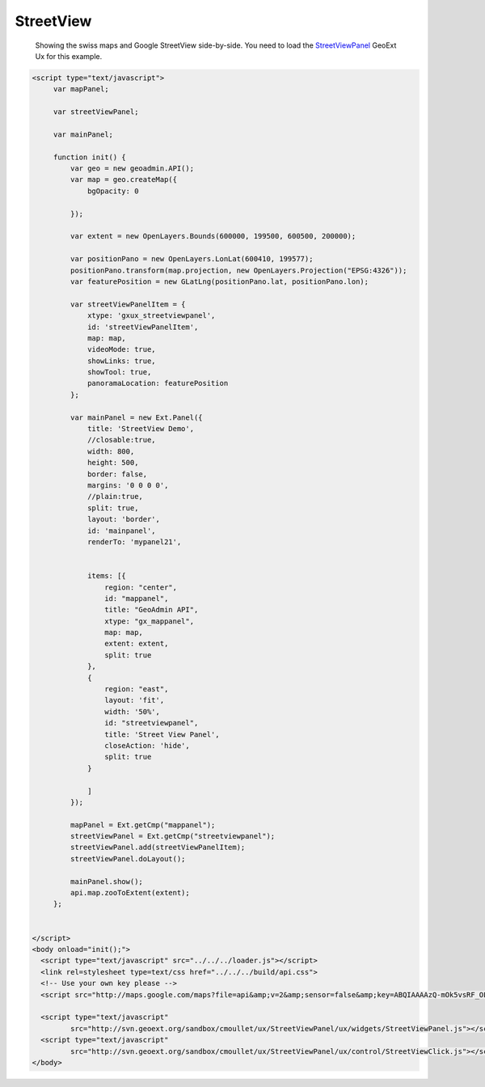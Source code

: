 .. raw:: html

   <script language=javascript type='text/javascript'>

   function hidediv(div, showDiv, hideDiv) {
      document.getElementById(div).style.visibility = 'hidden';
      document.getElementById(div).style.display = 'none';
      document.getElementById(hideDiv).style.visibility = 'hidden';
      document.getElementById(hideDiv).style.display = 'none';
      document.getElementById(showDiv).style.visibility = 'visible';
      document.getElementById(showDiv).style.display = 'block';
   }

   function showdiv(div, showDiv, hideDiv) {
      document.getElementById(div).style.visibility = 'visible';
      document.getElementById(div).style.display = 'block';
      document.getElementById(showDiv).style.visibility = 'hidden';
      document.getElementById(showDiv).style.display = 'none';
      document.getElementById(hideDiv).style.visibility = 'visible';
      document.getElementById(hideDiv).style.display = 'block';
   }
   </script>

StreetView
----------

 Showing the swiss maps and Google StreetView side-by-side. You need to load the `StreetViewPanel <http://svn.geoext.org/sandbox/cmoullet/ux/StreetViewPanel/>`_ GeoExt Ux for this example.

.. raw:: html

  <body>
     <div id="mypanel21" style="width:500px;height:500px;margin: 10px; !important;"></div>
  </body>


.. raw:: html

    <a id="showRef20" href="javascript:showdiv('codeBlock20','showRef20','hideRef20')" style="display: none; visibility: hidden; margin:10px !important;">Show code</a>
    <a id="hideRef20" href="javascript:hidediv('codeBlock20','showRef20','hideRef20')" style="margin:10px !important;">Hide code</a>
    <div id="codeBlock20" style="margin:10px !important;">

.. code-block:: html

   <script type="text/javascript">
        var mapPanel;
        
        var streetViewPanel;
        
        var mainPanel;
        
        function init() {
            var geo = new geoadmin.API();
            var map = geo.createMap({
                bgOpacity: 0

            });
        
            var extent = new OpenLayers.Bounds(600000, 199500, 600500, 200000);
        
            var positionPano = new OpenLayers.LonLat(600410, 199577);
            positionPano.transform(map.projection, new OpenLayers.Projection("EPSG:4326"));
            var featurePosition = new GLatLng(positionPano.lat, positionPano.lon);
        
            var streetViewPanelItem = {
                xtype: 'gxux_streetviewpanel',
                id: 'streetViewPanelItem',
                map: map,
                videoMode: true,
                showLinks: true,
                showTool: true,
                panoramaLocation: featurePosition
            };
        
            var mainPanel = new Ext.Panel({
                title: 'StreetView Demo',
                //closable:true,
                width: 800,
                height: 500,
                border: false,
                margins: '0 0 0 0',
                //plain:true,
                split: true,
                layout: 'border',
                id: 'mainpanel',
                renderTo: 'mypanel21',
        
        
                items: [{
                    region: "center",
                    id: "mappanel",
                    title: "GeoAdmin API",
                    xtype: "gx_mappanel",
                    map: map,
                    extent: extent,
                    split: true
                },
                {
                    region: "east",
                    layout: 'fit',
                    width: '50%',
                    id: "streetviewpanel",
                    title: 'Street View Panel',
                    closeAction: 'hide',
                    split: true
                }
        
                ]
            });
        
            mapPanel = Ext.getCmp("mappanel");
            streetViewPanel = Ext.getCmp("streetviewpanel");
            streetViewPanel.add(streetViewPanelItem);
            streetViewPanel.doLayout();
        
            mainPanel.show();
            api.map.zooToExtent(extent);
        };
        
 
   </script> 
   <body onload="init();">
     <script type="text/javascript" src="../../../loader.js"></script>
     <link rel=stylesheet type=text/css href="../../../build/api.css">
     <!-- Use your own key please -->
     <script src="http://maps.google.com/maps?file=api&amp;v=2&amp;sensor=false&amp;key=ABQIAAAAzQ-mOk5vsRF_OLoN-mOVjhSHRXVQO97xZDVElO7Kaxb3_E7dkBRAys4lZqDtTngdp3fHGDiZ-9QpCw" type="text/javascript"></script>

     <script type="text/javascript"
            src="http://svn.geoext.org/sandbox/cmoullet/ux/StreetViewPanel/ux/widgets/StreetViewPanel.js"></script>
     <script type="text/javascript"
            src="http://svn.geoext.org/sandbox/cmoullet/ux/StreetViewPanel/ux/control/StreetViewClick.js"></script>
   </body>    

.. raw:: html

         <div id="mypanel21"></div>
.. raw:: html


   <script type="text/javascript">

        
        var mapPanel;
        
        var streetViewPanel;
        
        var mainPanel;
        
        function init() {
            var geo = new geoadmin.API();
            var map = geo.createMap({
                easting: 600000,
                northing: 200000,
                zoom: 18,
                bgOpacity: 0

            });
        
            var extent = new OpenLayers.Bounds(600000, 199500, 600500, 200000);
        
            var positionPano = new OpenLayers.LonLat(600410, 199577);
            positionPano.transform(map.projection, new OpenLayers.Projection("EPSG:4326"));
            var featurePosition = new GLatLng(positionPano.lat, positionPano.lon);
        
            var streetViewPanelItem = {
                xtype: 'gxux_streetviewpanel',
                id: 'streetViewPanelItem',
                map: map,
                videoMode: true,
                showLinks: true,
                showTool: true,
                panoramaLocation: featurePosition
            };
        
            var mainPanel = new Ext.Panel({
                title: 'StreetView Demo',
                //closable:true,
                width: 800,
                height: 500,
                border: false,
                margins: '0 0 0 0',
                //plain:true,
                split: true,
                layout: 'border',
                id: 'mainpanel',
                renderTo: 'mypanel21',
        
        
                items: [{
                    region: "center",
                    id: "mappanel",
                    title: "GeoAdmin API",
                    xtype: "gx_mappanel",
                    map: map,
                    extent: extent,
                    split: true
                },
                {
                    region: "east",
                    layout: 'fit',
                    width: '50%',
                    id: "streetviewpanel",
                    title: 'Street View Panel',
                    closeAction: 'hide',
                    split: true
                }
        
                ]
            });
        
            mapPanel = Ext.getCmp("mappanel");
            streetViewPanel = Ext.getCmp("streetviewpanel");
            streetViewPanel.add(streetViewPanelItem);
            streetViewPanel.doLayout();
        
            mainPanel.show();
            api.map.zooToExtent(extent);
        };
        
   </script>

   <body onload="init();">
     <script type="text/javascript" src="../../../loader.js"></script>
     <link rel=stylesheet type=text/css href="../../../build/api.css">
     <!-- Use your own key please -->
     <script src="http://maps.google.com/maps?file=api&amp;v=2&amp;sensor=false&amp;key=ABQIAAAAzQ-mOk5vsRF_OLoN-mOVjhSHRXVQO97xZDVElO7Kaxb3_E7dkBRAys4lZqDtTngdp3fHGDiZ-9QpCw" type="text/javascript"></script>

     <script type="text/javascript"
            src="http://svn.geoext.org/sandbox/cmoullet/ux/StreetViewPanel/ux/widgets/StreetViewPanel.js"></script>
     <script type="text/javascript"
            src="http://svn.geoext.org/sandbox/cmoullet/ux/StreetViewPanel/ux/control/StreetViewClick.js"></script>

   </body>
